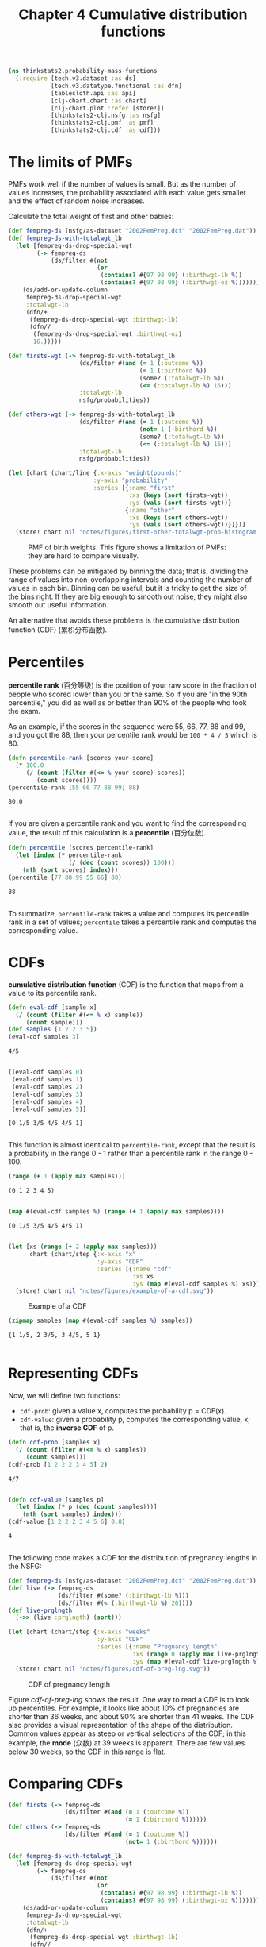 #+TITLE: Chapter 4 Cumulative distribution functions
#+LATEX_CLASS: article

#+begin_src clojure :results silent :eval no-export
(ns thinkstats2.probability-mass-functions
  (:require [tech.v3.dataset :as ds]
            [tech.v3.datatype.functional :as dfn]
            [tablecloth.api :as api]
            [clj-chart.chart :as chart]
            [clj-chart.plot :refer [store!]]
            [thinkstats2-clj.nsfg :as nsfg]
            [thinkstats2-clj.pmf :as pmf]
            [thinkstats2-clj.cdf :as cdf]))
#+end_src

* The limits of PMFs
PMFs work well if the number of values is small. But as the number of
values increases, the probability associated with each value gets
smaller and the effect of random noise increases.

Calculate the total weight of first and other babies:

#+begin_src clojure :results value :eval no-export
(def fempreg-ds (nsfg/as-dataset "2002FemPreg.dct" "2002FemPreg.dat"))
(def fempreg-ds-with-totalwgt_lb
  (let [fempreg-ds-drop-special-wgt
        (-> fempreg-ds
            (ds/filter #(not
                         (or
                          (contains? #{97 98 99} (:birthwgt-lb %))
                          (contains? #{97 98 99} (:birthwgt-oz %))))))]
    (ds/add-or-update-column
     fempreg-ds-drop-special-wgt
     :totalwgt-lb
     (dfn/+
      (fempreg-ds-drop-special-wgt :birthwgt-lb)
      (dfn//
       (fempreg-ds-drop-special-wgt :birthwgt-oz)
       16.)))))

(def firsts-wgt (-> fempreg-ds-with-totalwgt_lb
                    (ds/filter #(and (= 1 (:outcome %))
                                     (= 1 (:birthord %))
                                     (some? (:totalwgt-lb %))
                                     (<= (:totalwgt-lb %) 16)))
                    :totalwgt-lb
                    nsfg/probabilities))

(def others-wgt (-> fempreg-ds-with-totalwgt_lb
                    (ds/filter #(and (= 1 (:outcome %))
                                     (not= 1 (:birthord %))
                                     (some? (:totalwgt-lb %))
                                     (<= (:totalwgt-lb %) 16)))
                    :totalwgt-lb
                    nsfg/probabilities))
#+end_src

#+RESULTS:
| #'thinkstats2.probability-mass-functions/fempreg-ds                  |
| #'thinkstats2.probability-mass-functions/fempreg-ds-with-totalwgt_lb |
| #'thinkstats2.probability-mass-functions/firsts-wgt                  |
| #'thinkstats2.probability-mass-functions/others-wgt                  |

#+begin_src clojure :results file :output-dir figures :file first-other-totalwgt-prob-histogram.svg :exports both :eval no-export
(let [chart (chart/line {:x-axis "weight(pounds)"
                        :y-axis "probability"
                        :series [{:name "first"
                                  :xs (keys (sort firsts-wgt))
                                  :ys (vals (sort firsts-wgt))}
                                 {:name "other"
                                  :xs (keys (sort others-wgt))
                                  :ys (vals (sort others-wgt))}]})]
  (store! chart nil "notes/figures/first-other-totalwgt-prob-histogram.svg"))
#+end_src

#+CAPTION: PMF of birth weights. This figure shows a limitation of PMFs: they are hard to compare visually.
#+NAME: first-other-totalwgt-prob-histogram
#+RESULTS:
[[file:figures/first-other-totalwgt-prob-histogram.svg]]

# TODO: How to make the x axis sparser?

These problems can be mitigated by binning the data; that is, dividing
the range of values into non-overlapping intervals and counting the
number of values in each bin. Binning can be useful, but it is tricky
to get the size of the bins right. If they are big enough to smooth
out noise, they might also smooth out useful information.

An alternative that avoids these problems is the cumulative
distribution function (CDF) (累积分布函数).

* Percentiles

*percentile rank* (百分等级) is the position of your raw score in the
fraction of people who scored lower than you or the same. So if you
are "in the 90th percentile," you did as well as or better than 90% of
the people who took the exam.

As an example, if the scores in the sequence were 55, 66, 77, 88 and
99, and you got the 88, then your percentile rank would be ~100 * 4 / 5~
which is 80.

#+begin_src clojure :results pp :exports both :eval no-export
(defn percentile-rank [scores your-score]
  (* 100.0
     (/ (count (filter #(<= % your-score) scores))
        (count scores))))
(percentile-rank [55 66 77 88 99] 88)
#+end_src

#+RESULTS:
: 80.0
:

If you are given a percentile rank and you want to find the
corresponding value, the result of this calculation is a *percentile*
(百分位数).

#+begin_src clojure :results pp :exports both :eval no-export
(defn percentile [scores percentile-rank]
  (let [index (* percentile-rank
                 (/ (dec (count scores)) 100))]
    (nth (sort scores) index)))
(percentile [77 88 99 55 66] 80)
#+end_src

#+RESULTS:
: 88
:

To summarize, ~percentile-rank~ takes a value and computes its
percentile rank in a set of values; ~percentile~ takes a percentile rank
and computes the corresponding value.

* CDFs

*cumulative distribution function* (CDF) is the function that maps from
a value to its percentile rank.

#+begin_src clojure :results pp :exports both :eval no-export
(defn eval-cdf [sample x]
  (/ (count (filter #(<= % x) sample))
     (count sample)))
(def samples [1 2 2 3 5])
(eval-cdf samples 3)
#+end_src

#+RESULTS:
: 4/5
:

#+begin_src clojure :results pp :exports both :eval no-export
[(eval-cdf samples 0)
 (eval-cdf samples 1)
 (eval-cdf samples 2)
 (eval-cdf samples 3)
 (eval-cdf samples 4)
 (eval-cdf samples 5)]
#+end_src

#+RESULTS:
: [0 1/5 3/5 4/5 4/5 1]
:

This function is almost identical to ~percentile-rank~, except that the
result is a probability in the range 0 - 1 rather than a percentile
rank in the range 0 - 100.

#+begin_src clojure :results pp :exports both :eval no-export
(range (+ 1 (apply max samples)))
#+end_src

#+RESULTS:
: (0 1 2 3 4 5)
:
#+begin_src clojure :results pp :exports both :eval no-export
(map #(eval-cdf samples %) (range (+ 1 (apply max samples))))
#+end_src

#+RESULTS:
: (0 1/5 3/5 4/5 4/5 1)
:

#+begin_src clojure :results file :output-dir figures :file example-of-a-cdf.svg :exports both :eval no-export
(let [xs (range (+ 2 (apply max samples)))
      chart (chart/step {:x-axis "x"
                         :y-axis "CDF"
                         :series [{:name "cdf"
                                   :xs xs
                                   :ys (map #(eval-cdf samples %) xs)}]})]
  (store! chart nil "notes/figures/example-of-a-cdf.svg"))
#+end_src

#+CAPTION: Example of a CDF
#+RESULTS:
[[file:figures/example-of-a-cdf.svg]]

#+begin_src clojure :results pp :exports both :eval no-export
(zipmap samples (map #(eval-cdf samples %) samples))
#+end_src

#+RESULTS:
: {1 1/5, 2 3/5, 3 4/5, 5 1}
:

* Representing CDFs

Now, we will define two functions:
- ~cdf-prob~: given a value x, computes the probability p = CDF(x).
- ~cdf-value~: given a probability p, computes the corresponding value,
  x; that is, the *inverse CDF* of p.

#+begin_src clojure :results pp :exports both :eval no-export
(defn cdf-prob [samples x]
  (/ (count (filter #(<= % x) samples))
     (count samples)))
(cdf-prob [1 2 2 2 3 4 5] 2)
#+end_src

#+RESULTS:
: 4/7
:

#+begin_src clojure :results pp :exports both :eval no-export
(defn cdf-value [samples p]
  (let [index (* p (dec (count samples)))]
    (nth (sort samples) index)))
(cdf-value [1 2 2 2 3 4 5 6] 0.8)
#+end_src

#+RESULTS:
: 4
:

The following code makes a CDF for the distribution of pregnancy
lengths in the NSFG:

#+begin_src clojure :results silent :exports both :eval no-export
(def fempreg-ds (nsfg/as-dataset "2002FemPreg.dct" "2002FemPreg.dat"))
(def live (-> fempreg-ds
              (ds/filter #(some? (:birthwgt-lb %)))
              (ds/filter #(< (:birthwgt-lb %) 20))))
(def live-prglngth
  (->> (live :prglngth) (sort)))
#+end_src

#+begin_src clojure :results file :output-dir figures :file cdf-of-preg-lng.svg :exports both :eval no-export
(let [chart (chart/step {:x-axis "weeks"
                         :y-axis "CDF"
                         :series [{:name "Pregnancy length"
                                   :xs (range 0 (apply max live-prglngth))
                                   :ys (map #(eval-cdf live-prglngth %) (range 0 (apply max live-prglngth)))}]})]
  (store! chart nil "notes/figures/cdf-of-preg-lng.svg"))
#+end_src

#+CAPTION: CDF of pregnancy length
#+NAME: cdf-of-preg-lng
#+RESULTS:
[[file:figures/cdf-of-preg-lng.svg]]

Figure [[cdf-of-preg-lng]] shows the result. One way to read a CDF is to
look up percentiles. For example, it looks like about 10% of
pregnancies are shorter than 36 weeks, and about 90% are shorter than
41 weeks. The CDF also provides a visual representation of the shape
of the distribution. Common values appear as steep or vertical
selections of the CDF; in this example, the *mode* (众数) at 39 weeks is
apparent. There are few values below 30 weeks, so the CDF in this
range is flat.

* Comparing CDFs

#+begin_src clojure :results silent :eval no-export
(def firsts (-> fempreg-ds
                (ds/filter #(and (= 1 (:outcome %))
                                 (= 1 (:birthord %))))))
(def others (-> fempreg-ds
                (ds/filter #(and (= 1 (:outcome %))
                                 (not= 1 (:birthord %))))))
#+end_src

#+begin_src clojure :results silent :eval no-export
(def fempreg-ds-with-totalwgt_lb
  (let [fempreg-ds-drop-special-wgt
        (-> fempreg-ds
            (ds/filter #(not
                         (or
                          (contains? #{97 98 99} (:birthwgt-lb %))
                          (contains? #{97 98 99} (:birthwgt-oz %))))))]
    (ds/add-or-update-column
     fempreg-ds-drop-special-wgt
     :totalwgt-lb
     (dfn/+
      (fempreg-ds-drop-special-wgt :birthwgt-lb)
      (dfn//
       (fempreg-ds-drop-special-wgt :birthwgt-oz)
       16.)))))

(def firsts (-> fempreg-ds-with-totalwgt_lb
                (ds/filter #(and (= 1 (:outcome %))
                                 (= 1 (:birthord %))
                                 (some? (:totalwgt-lb %))
                                 (<= (:totalwgt-lb %) 16)))))
(def others (-> fempreg-ds-with-totalwgt_lb
                (ds/filter #(and (= 1 (:outcome %))
                                 (not= 1 (:birthord %))
                                 (some? (:totalwgt-lb %))
                                 (<= (:totalwgt-lb %) 16)))))


(def first-wgt
  (->> (firsts :totalwgt-lb) (sort)))

(def other-wgt
  (->> (others :totalwgt-lb) (sort)))
#+end_src

#+begin_src clojure :results file :output-dir figures :file cdf-weight-first-other.svg :exports both :eval no-export
(let [chart (chart/step {:title "Birth weight"
                         :x-axis "weeks"
                         :y-axis "CDF"
                         :series [{:name "first"
                                   :xs (sort first-wgt)
                                   :ys (map #(cdf-prob first-wgt %) (sort first-wgt))}
                                  {:name "other"
                                   :xs (sort other-wgt)
                                   :ys (map #(cdf-prob other-wgt %) (sort other-wgt))}
                                  ]})]
  (store! chart nil "notes/figures/cdf-weight-first-other.svg"))
#+end_src

#+CAPTION: CDF of birth weights for first babies and others
#+name: cdf-weight-first-other
#+RESULTS:
[[file:figures/cdf-weight-first-other.svg]]

Figure [[cdf-weight-first-other]] shows the result. Compared to Figure
[[first-other-totalwgt-prob-histogram]], this figure makes the shape
of the distributions, and the differences between them, much
clearer. We can see that first babies are slightly lighter throughout
the distribution, with a larger discrepancy above the mean.

* Percentile-based statistics

Once you have computed a CDF, it is easy to compute percentiles and
percentile ranks.
- ~percentile-rank~: given a value x, computes its percentile rank,
  100*CDF(x)
- ~percentile~: given a percentile rank p, computes the corresponding
  value, x, Equivalent to ~cdf-value(p/100)~.

~percentile~ can be used to compute percentile-based summary
statistics. For example, the 50th percentile is the value that divides
the distribution in half, also known as the *median*. Like the mean,
the median is a measure of the central tendency of a distribution.

Another percentile-based statistic is the *interquartile range* (IQR),
which is a measure of the spread of a distribution. The IQR is the
difference between the 75th and 25th percentiles.

There are also *quintiles* and *deciles*, all of them are *quantiles*.

* Random numbers

#+begin_src clojure :results pp :exports both :eval no-export
(def weights (-> fempreg-ds-with-totalwgt_lb
                 (ds/filter #(and (= 1 (:outcome %))
                                  (= 1 (:birthord %))
                                  (some? (:totalwgt-lb %))
                                  (<= (:totalwgt-lb %) 16)))
                 :totalwgt-lb))

(def first-cdf-map
  (->> weights
       (map #(vec [% (cdf-prob weights %)]))
       (into {})))
#+end_src

#+RESULTS:
: #'thinkstats2.probability-mass-functions/first-cdf-map
:

#+begin_src clojure :results pp :exports both :eval no-export
(def sample (sort (api/random weights 100)))
(def ranks
  (->> sample
       (map #(cdf/percentile-rank weights %))))
#+end_src

#+RESULTS:
: #'thinkstats2.probability-mass-functions/ranks
:

#+begin_src clojure :results file :output-dir figures :file cdf-of-percentile-ranks-for-random-sample.svg :exports both :eval no-export
(let [chart (chart/step {:x-axis "percentile rank"
                         :y-axis "CDF"
                         :series [{:name "percent ranks"
                                   :xs ranks
                                   :ys (map #(cdf-prob ranks %) (sort ranks))}]})]
  (store! chart nil "notes/figures/cdf-of-percentile-ranks-for-random-sample.svg"))
#+end_src

#+CAPTION: CDF of percentile ranks for a random sample of birth weights
#+NAME: cdf-of-percentile-ranks-for-random-sample
#+RESULTS:
[[file:figures/cdf-of-percentile-ranks-for-random-sample.svg]]

Figure [[cdf-of-percentile-ranks-for-random-sample]] shows the result. The
CDF is approximately a straight line, which means that the
distribution is uniform.

What this figure shows is that 10% of the sample is below the 10th
percentile, 20% is below the 20th percentile, and so on, exactly as we
should expect.

So, regardless of the shape of the CDF, the distribution of percentile
ranks is uniform. This property is usefule, because it is the basis of
a sample and efficient algorithm for generating random numbers with a
given CDF. Here's how:
- Choose a percentile rank uniformly from the range 0 - 100
- Use ~percentile~ to find the value in the distribution that
  corresponds to the percentile rank you chose.


#+begin_src clojure :results pp :exports both :eval no-export
(defn random [samples]
  (let [index (rand-int 101)]
    (cdf/percentile samples index)))
#+end_src

#+RESULTS:
: #'thinkstats2.probability-mass-functions/random
:

Then you can get a random value like this:

#+begin_src clojure :results pp :exports both :eval no-export
(random weights)
#+end_src

#+RESULTS:
: 7.75
:

We can also define ~sample~ function, which takes an interger, n, and
returns a list of n values chosen at random from the CDF.

#+begin_src clojure :results pp :exports both :eval no-export
(defn sample [samples n]
  (let [indices (take n (repeatedly #(rand-int 101)))]
    (map #(cdf/percentile samples %) indices)))
#+end_src

#+RESULTS:
: #'thinkstats2.probability-mass-functions/sample
:

Then you can do this:

#+begin_src clojure :results pp :exports both :eval no-export
(sample weights 10)
#+end_src

#+RESULTS:
: (7.0 6.5625 4.9375 8.4375 6.6875 5.125 6.5 5.9375 6.9375 5.125)
:
